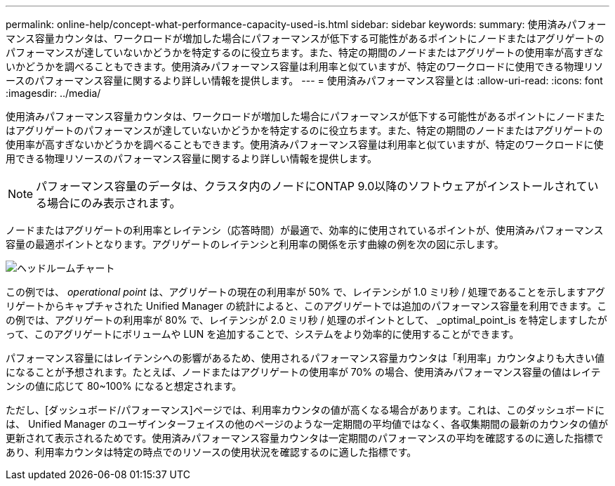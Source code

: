 ---
permalink: online-help/concept-what-performance-capacity-used-is.html 
sidebar: sidebar 
keywords:  
summary: 使用済みパフォーマンス容量カウンタは、ワークロードが増加した場合にパフォーマンスが低下する可能性があるポイントにノードまたはアグリゲートのパフォーマンスが達していないかどうかを特定するのに役立ちます。また、特定の期間のノードまたはアグリゲートの使用率が高すぎないかどうかを調べることもできます。使用済みパフォーマンス容量は利用率と似ていますが、特定のワークロードに使用できる物理リソースのパフォーマンス容量に関するより詳しい情報を提供します。 
---
= 使用済みパフォーマンス容量とは
:allow-uri-read: 
:icons: font
:imagesdir: ../media/


[role="lead"]
使用済みパフォーマンス容量カウンタは、ワークロードが増加した場合にパフォーマンスが低下する可能性があるポイントにノードまたはアグリゲートのパフォーマンスが達していないかどうかを特定するのに役立ちます。また、特定の期間のノードまたはアグリゲートの使用率が高すぎないかどうかを調べることもできます。使用済みパフォーマンス容量は利用率と似ていますが、特定のワークロードに使用できる物理リソースのパフォーマンス容量に関するより詳しい情報を提供します。

[NOTE]
====
パフォーマンス容量のデータは、クラスタ内のノードにONTAP 9.0以降のソフトウェアがインストールされている場合にのみ表示されます。

====
ノードまたはアグリゲートの利用率とレイテンシ（応答時間）が最適で、効率的に使用されているポイントが、使用済みパフォーマンス容量の最適ポイントとなります。アグリゲートのレイテンシと利用率の関係を示す曲線の例を次の図に示します。

image::../media/headroom-chart.gif[ヘッドルームチャート]

この例では、 _operational point_ は、アグリゲートの現在の利用率が 50% で、レイテンシが 1.0 ミリ秒 / 処理であることを示しますアグリゲートからキャプチャされた Unified Manager の統計によると、このアグリゲートでは追加のパフォーマンス容量を利用できます。この例では、アグリゲートの利用率が 80% で、レイテンシが 2.0 ミリ秒 / 処理のポイントとして、 _optimal_point_is を特定しますしたがって、このアグリゲートにボリュームや LUN を追加することで、システムをより効率的に使用することができます。

パフォーマンス容量にはレイテンシへの影響があるため、使用されるパフォーマンス容量カウンタは「利用率」カウンタよりも大きい値になることが予想されます。たとえば、ノードまたはアグリゲートの使用率が 70% の場合、使用済みパフォーマンス容量の値はレイテンシの値に応じて 80~100% になると想定されます。

ただし、[ダッシュボード/パフォーマンス]ページでは、利用率カウンタの値が高くなる場合があります。これは、このダッシュボードには、 Unified Manager のユーザインターフェイスの他のページのような一定期間の平均値ではなく、各収集期間の最新のカウンタの値が更新されて表示されるためです。使用済みパフォーマンス容量カウンタは一定期間のパフォーマンスの平均を確認するのに適した指標であり、利用率カウンタは特定の時点でのリソースの使用状況を確認するのに適した指標です。
